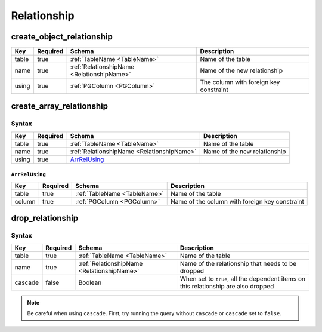 Relationship
============

.. _create_object_relationship:

create_object_relationship
--------------------------

.. list-table::
   :header-rows: 1

   * - Key
     - Required
     - Schema
     - Description
   * - table
     - true
     - :ref:`TableName <TableName>`
     - Name of the table
   * - name
     - true
     - :ref:`RelationshipName <RelationshipName>`
     - Name of the new relationship
   * - using
     - true
     - :ref:`PGColumn <PGColumn>`
     - The column with foreign key constraint

.. _create_array_relationship:

create_array_relationship
-------------------------

Syntax
^^^^^^

.. list-table::
   :header-rows: 1

   * - Key
     - Required
     - Schema
     - Description
   * - table
     - true
     - :ref:`TableName <TableName>`
     - Name of the table
   * - name
     - true
     - :ref:`RelationshipName <RelationshipName>`
     - Name of the new relationship
   * - using
     - true
     - ArrRelUsing_
     -

``ArrRelUsing``
&&&&&&&&&&&&&&&

.. list-table::
   :header-rows: 1

   * - Key
     - Required
     - Schema
     - Description
   * - table
     - true
     - :ref:`TableName <TableName>`
     - Name of the table
   * - column
     - true
     - :ref:`PGColumn <PGColumn>`
     - Name of the column with foreign key constraint

.. _drop_relationship:

drop_relationship
-----------------

Syntax
^^^^^^

.. list-table::
   :header-rows: 1

   * - Key
     - Required
     - Schema
     - Description
   * - table
     - true
     - :ref:`TableName <TableName>`
     - Name of the table
   * - name
     - true
     - :ref:`RelationshipName <RelationshipName>`
     - Name of the relationship that needs to be dropped
   * - cascade
     - false
     - Boolean
     - When set to ``true``, all the dependent items on this relationship are also dropped

.. note:: Be careful when using ``cascade``. First, try running the query without ``cascade`` or ``cascade`` set to ``false``.

